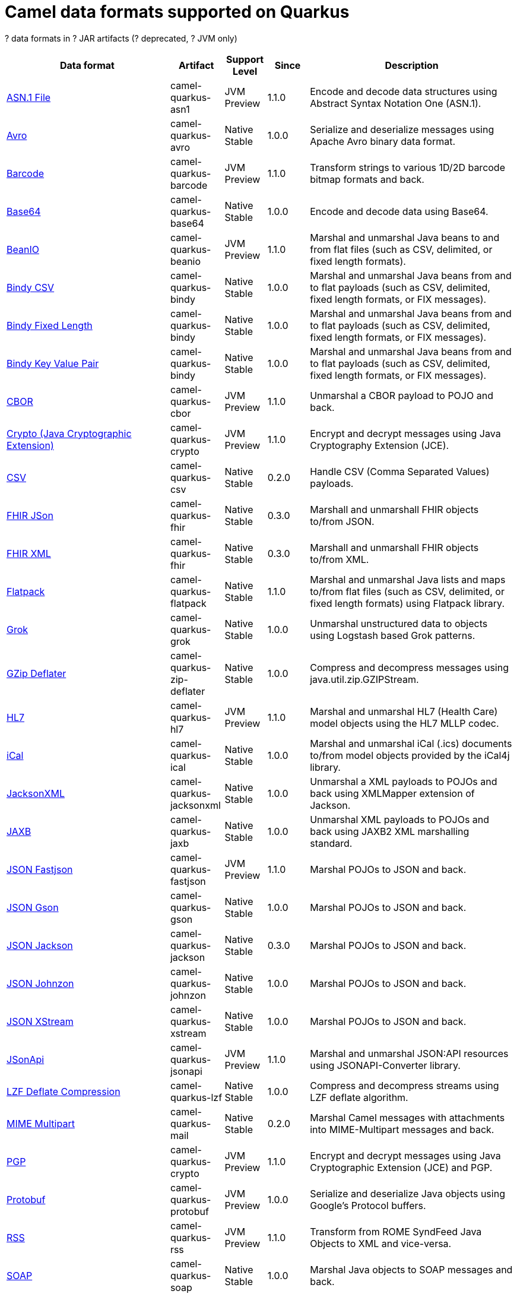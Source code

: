 // Do not edit directly!
// This file was generated by camel-quarkus-maven-plugin:update-doc-extensions-list

[camel-quarkus-dataformats]
= Camel data formats supported on Quarkus

[#cq-dataformats-table-row-count]##?## data formats in [#cq-dataformats-table-artifact-count]##?## JAR artifacts ([#cq-dataformats-table-deprecated-count]##?## deprecated, [#cq-dataformats-table-jvm-count]##?## JVM only)

[#cq-dataformats-table.counted-table,width="100%",cols="4,1,1,1,5",options="header"]
|===
| Data format | Artifact | Support Level | Since | Description

| xref:reference/extensions/asn1.adoc[ASN.1 File] | [.camel-element-artifact]##camel-quarkus-asn1## | [.camel-element-JVM]##JVM## +
Preview | 1.1.0 | Encode and decode data structures using Abstract Syntax Notation One (ASN.1).

| xref:reference/extensions/avro.adoc[Avro] | [.camel-element-artifact]##camel-quarkus-avro## | [.camel-element-Native]##Native## +
Stable | 1.0.0 | Serialize and deserialize messages using Apache Avro binary data format.

| xref:reference/extensions/barcode.adoc[Barcode] | [.camel-element-artifact]##camel-quarkus-barcode## | [.camel-element-JVM]##JVM## +
Preview | 1.1.0 | Transform strings to various 1D/2D barcode bitmap formats and back.

| xref:reference/extensions/base64.adoc[Base64] | [.camel-element-artifact]##camel-quarkus-base64## | [.camel-element-Native]##Native## +
Stable | 1.0.0 | Encode and decode data using Base64.

| xref:reference/extensions/beanio.adoc[BeanIO] | [.camel-element-artifact]##camel-quarkus-beanio## | [.camel-element-JVM]##JVM## +
Preview | 1.1.0 | Marshal and unmarshal Java beans to and from flat files (such as CSV, delimited, or fixed length formats).

| xref:reference/extensions/bindy.adoc[Bindy CSV] | [.camel-element-artifact]##camel-quarkus-bindy## | [.camel-element-Native]##Native## +
Stable | 1.0.0 | Marshal and unmarshal Java beans from and to flat payloads (such as CSV, delimited, fixed length formats, or FIX messages).

| xref:reference/extensions/bindy.adoc[Bindy Fixed Length] | [.camel-element-artifact]##camel-quarkus-bindy## | [.camel-element-Native]##Native## +
Stable | 1.0.0 | Marshal and unmarshal Java beans from and to flat payloads (such as CSV, delimited, fixed length formats, or FIX messages).

| xref:reference/extensions/bindy.adoc[Bindy Key Value Pair] | [.camel-element-artifact]##camel-quarkus-bindy## | [.camel-element-Native]##Native## +
Stable | 1.0.0 | Marshal and unmarshal Java beans from and to flat payloads (such as CSV, delimited, fixed length formats, or FIX messages).

| xref:reference/extensions/cbor.adoc[CBOR] | [.camel-element-artifact]##camel-quarkus-cbor## | [.camel-element-JVM]##JVM## +
Preview | 1.1.0 | Unmarshal a CBOR payload to POJO and back.

| xref:reference/extensions/crypto.adoc[Crypto (Java Cryptographic Extension)] | [.camel-element-artifact]##camel-quarkus-crypto## | [.camel-element-JVM]##JVM## +
Preview | 1.1.0 | Encrypt and decrypt messages using Java Cryptography Extension (JCE).

| xref:reference/extensions/csv.adoc[CSV] | [.camel-element-artifact]##camel-quarkus-csv## | [.camel-element-Native]##Native## +
Stable | 0.2.0 | Handle CSV (Comma Separated Values) payloads.

| xref:reference/extensions/fhir.adoc[FHIR JSon] | [.camel-element-artifact]##camel-quarkus-fhir## | [.camel-element-Native]##Native## +
Stable | 0.3.0 | Marshall and unmarshall FHIR objects to/from JSON.

| xref:reference/extensions/fhir.adoc[FHIR XML] | [.camel-element-artifact]##camel-quarkus-fhir## | [.camel-element-Native]##Native## +
Stable | 0.3.0 | Marshall and unmarshall FHIR objects to/from XML.

| xref:reference/extensions/flatpack.adoc[Flatpack] | [.camel-element-artifact]##camel-quarkus-flatpack## | [.camel-element-Native]##Native## +
Stable | 1.1.0 | Marshal and unmarshal Java lists and maps to/from flat files (such as CSV, delimited, or fixed length formats) using Flatpack library.

| xref:reference/extensions/grok.adoc[Grok] | [.camel-element-artifact]##camel-quarkus-grok## | [.camel-element-Native]##Native## +
Stable | 1.0.0 | Unmarshal unstructured data to objects using Logstash based Grok patterns.

| xref:reference/extensions/zip-deflater.adoc[GZip Deflater] | [.camel-element-artifact]##camel-quarkus-zip-deflater## | [.camel-element-Native]##Native## +
Stable | 1.0.0 | Compress and decompress messages using java.util.zip.GZIPStream.

| xref:reference/extensions/hl7.adoc[HL7] | [.camel-element-artifact]##camel-quarkus-hl7## | [.camel-element-JVM]##JVM## +
Preview | 1.1.0 | Marshal and unmarshal HL7 (Health Care) model objects using the HL7 MLLP codec.

| xref:reference/extensions/ical.adoc[iCal] | [.camel-element-artifact]##camel-quarkus-ical## | [.camel-element-Native]##Native## +
Stable | 1.0.0 | Marshal and unmarshal iCal (.ics) documents to/from model objects provided by the iCal4j library.

| xref:reference/extensions/jacksonxml.adoc[JacksonXML] | [.camel-element-artifact]##camel-quarkus-jacksonxml## | [.camel-element-Native]##Native## +
Stable | 1.0.0 | Unmarshal a XML payloads to POJOs and back using XMLMapper extension of Jackson.

| xref:reference/extensions/jaxb.adoc[JAXB] | [.camel-element-artifact]##camel-quarkus-jaxb## | [.camel-element-Native]##Native## +
Stable | 1.0.0 | Unmarshal XML payloads to POJOs and back using JAXB2 XML marshalling standard.

| xref:reference/extensions/fastjson.adoc[JSON Fastjson] | [.camel-element-artifact]##camel-quarkus-fastjson## | [.camel-element-JVM]##JVM## +
Preview | 1.1.0 | Marshal POJOs to JSON and back.

| xref:reference/extensions/gson.adoc[JSON Gson] | [.camel-element-artifact]##camel-quarkus-gson## | [.camel-element-Native]##Native## +
Stable | 1.0.0 | Marshal POJOs to JSON and back.

| xref:reference/extensions/jackson.adoc[JSON Jackson] | [.camel-element-artifact]##camel-quarkus-jackson## | [.camel-element-Native]##Native## +
Stable | 0.3.0 | Marshal POJOs to JSON and back.

| xref:reference/extensions/johnzon.adoc[JSON Johnzon] | [.camel-element-artifact]##camel-quarkus-johnzon## | [.camel-element-Native]##Native## +
Stable | 1.0.0 | Marshal POJOs to JSON and back.

| xref:reference/extensions/xstream.adoc[JSON XStream] | [.camel-element-artifact]##camel-quarkus-xstream## | [.camel-element-Native]##Native## +
Stable | 1.0.0 | Marshal POJOs to JSON and back.

| xref:reference/extensions/jsonapi.adoc[JSonApi] | [.camel-element-artifact]##camel-quarkus-jsonapi## | [.camel-element-JVM]##JVM## +
Preview | 1.1.0 | Marshal and unmarshal JSON:API resources using JSONAPI-Converter library.

| xref:reference/extensions/lzf.adoc[LZF Deflate Compression] | [.camel-element-artifact]##camel-quarkus-lzf## | [.camel-element-Native]##Native## +
Stable | 1.0.0 | Compress and decompress streams using LZF deflate algorithm.

| xref:reference/extensions/mail.adoc[MIME Multipart] | [.camel-element-artifact]##camel-quarkus-mail## | [.camel-element-Native]##Native## +
Stable | 0.2.0 | Marshal Camel messages with attachments into MIME-Multipart messages and back.

| xref:reference/extensions/crypto.adoc[PGP] | [.camel-element-artifact]##camel-quarkus-crypto## | [.camel-element-JVM]##JVM## +
Preview | 1.1.0 | Encrypt and decrypt messages using Java Cryptographic Extension (JCE) and PGP.

| xref:reference/extensions/protobuf.adoc[Protobuf] | [.camel-element-artifact]##camel-quarkus-protobuf## | [.camel-element-JVM]##JVM## +
Preview | 1.0.0 | Serialize and deserialize Java objects using Google's Protocol buffers.

| xref:reference/extensions/rss.adoc[RSS] | [.camel-element-artifact]##camel-quarkus-rss## | [.camel-element-JVM]##JVM## +
Preview | 1.1.0 | Transform from ROME SyndFeed Java Objects to XML and vice-versa.

| xref:reference/extensions/soap.adoc[SOAP] | [.camel-element-artifact]##camel-quarkus-soap## | [.camel-element-Native]##Native## +
Stable | 1.0.0 | Marshal Java objects to SOAP messages and back.

| xref:reference/extensions/syslog.adoc[Syslog] | [.camel-element-artifact]##camel-quarkus-syslog## | [.camel-element-JVM]##JVM## +
Preview | 1.1.0 | Marshall SyslogMessages to RFC3164 and RFC5424 messages and back.

| xref:reference/extensions/tarfile.adoc[Tar File] | [.camel-element-artifact]##camel-quarkus-tarfile## | [.camel-element-Native]##Native## +
Stable | 0.3.0 | Archive files into tarballs or extract files from tarballs.

| xref:reference/extensions/thrift.adoc[Thrift] | [.camel-element-artifact]##camel-quarkus-thrift## | [.camel-element-JVM]##JVM## +
Preview | 1.1.0 | Serialize and deserialize messages using Apache Thrift binary data format.

| xref:reference/extensions/tagsoup.adoc[TidyMarkup] | [.camel-element-artifact]##camel-quarkus-tagsoup## | [.camel-element-Native]##Native## +
Stable | 1.0.0 | Parse (potentially invalid) HTML into valid HTML or DOM.

| xref:reference/extensions/xmlsecurity.adoc[XML Security] | [.camel-element-artifact]##camel-quarkus-xmlsecurity## | [.camel-element-JVM]##JVM## +
Preview | 1.1.0 | Encrypt and decrypt XML payloads using Apache Santuario.

| xref:reference/extensions/xstream.adoc[XStream] | [.camel-element-artifact]##camel-quarkus-xstream## | [.camel-element-Native]##Native## +
Stable | 1.0.0 | Marshal and unmarshal POJOs to/from XML using XStream library.

| xref:reference/extensions/snakeyaml.adoc[YAML SnakeYAML] | [.camel-element-artifact]##camel-quarkus-snakeyaml## | [.camel-element-Native]##Native## +
Stable | 0.4.0 | Marshal and unmarshal Java objects to and from YAML.

| xref:reference/extensions/zip-deflater.adoc[Zip Deflate Compression] | [.camel-element-artifact]##camel-quarkus-zip-deflater## | [.camel-element-Native]##Native## +
Stable | 1.0.0 | Compress and decompress streams using java.util.zip.Deflater and java.util.zip.Inflater.

| xref:reference/extensions/zipfile.adoc[Zip File] | [.camel-element-artifact]##camel-quarkus-zipfile## | [.camel-element-Native]##Native## +
Stable | 0.2.0 | Compression and decompress streams using java.util.zip.ZipStream.
|===

++++
<script type="text/javascript">
var countedTables = document.getElementsByClassName("counted-table");
if (countedTables) {
    var i;
    for (i = 0; i < countedTables.length; i++) {
        var table = countedTables[i];
        var tbody = table.getElementsByTagName("tbody")[0];
        var rowCountElement = document.getElementById(table.id + "-row-count");
        rowCountElement.innerHTML = tbody.getElementsByTagName("tr").length;
        var deprecatedCountElement = document.getElementById(table.id + "-deprecated-count");
        deprecatedCountElement.innerHTML = tbody.getElementsByClassName("camel-element-deprecated").length;
        var jvmCountElement = document.getElementById(table.id + "-jvm-count");
        jvmCountElement.innerHTML = tbody.getElementsByClassName("camel-element-JVM").length;

        var artifactCountElement = document.getElementById(table.id + "-artifact-count");
        var artifactElements = tbody.getElementsByClassName("camel-element-artifact");
        var artifactIdSet = new Set();
        var j;
        for (j = 0; j < artifactElements.length; j++) {
            artifactIdSet.add(artifactElements[j].innerHTML);
        }
        artifactCountElement.innerHTML = artifactIdSet.size;
    }
}
</script>
++++

